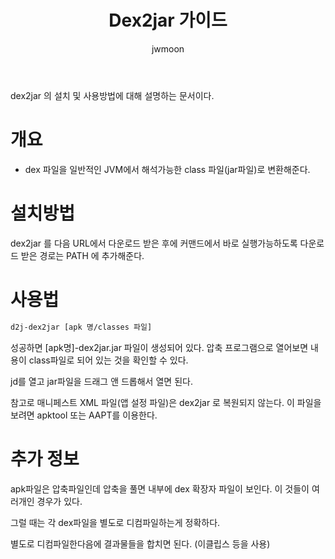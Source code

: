 #+TITLE: Dex2jar 가이드
#+AUTHOR: jwmoon

dex2jar 의 설치 및 사용방법에 대해 설명하는 문서이다. 

* 개요
- dex 파일을 일반적인 JVM에서 해석가능한 class 파일(jar파일)로 변환해준다.

* 설치방법
dex2jar 를 다음 URL에서 다운로드 받은 후에 커맨드에서 바로 실행가능하도록 다운로드 받은 경로는 PATH 에 추가해준다.



* 사용법
#+BEGIN_SRC bash
d2j-dex2jar [apk 명/classes 파일]
#+END_SRC

성공하면 [apk명]-dex2jar.jar 파일이 생성되어 있다. 압축 프로그램으로 열어보면 내용이 class파일로 되어 있는 것을 확인할 수 있다. 

jd를 열고 jar파일을 드래그 앤 드롭해서 열면 된다.

참고로 매니페스트 XML 파일(앱 설정 파일)은  dex2jar 로 복원되지 않는다. 이 파일을 보려면 apktool 또는 AAPT를 이용한다. 


* 추가 정보 
apk파일은 압축파일인데 압축을 풀면 내부에 dex 확장자 파일이 보인다. 이 것들이 여러개인 경우가 있다. 

그럴 때는 각 dex파일을 별도로 디컴파일하는게 정확하다. 

별도로 디컴파일한다음에 결과물들을 합치면 된다. (이클립스 등을 사용)



